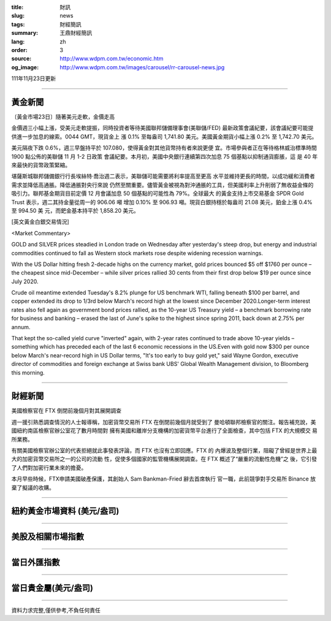 :title: 財訊
:slug: news
:tags: 財經簡訊
:summary: 王鼎財經簡訊
:lang: zh
:order: 3
:source: http://www.wdpm.com.tw/economic.htm
:og_image: http://www.wdpm.com.tw/images/carousel/rr-carousel-news.jpg

111年11月23日更新

----

黃金新聞
++++++++

〔黃金市場23日〕隨著美元走軟，金價走高

金價週三小幅上漲，受美元走軟提振，同時投資者等待美國聯邦儲備理事會(美聯儲/FED)
最新政策會議紀要，該會議紀要可能提供進一步加息的線索。0044 GMT，現貨金上
漲 0.1% 至每盎司 1,741.80 美元。美國黃金期貨小幅上漲 0.2% 至 1,742.70 美元。

美元隔夜下跌 0.6%，週三早盤持平於 107.080，使得黃金對其他貨幣持有者來說更便
宜。市場參與者正在等待格林威治標準時間 1900 點公佈的美聯儲 11 月 1-2 日政策
會議紀要。本月初，美國中央銀行連續第四次加息 75 個基點以抑制通貨膨脹，這
是 40 年來最快的貨幣政策緊縮。

堪薩斯城聯邦儲備銀行行長埃絲特·喬治週二表示，美聯儲可能需要將利率提高至更高
水平並維持更長的時間，以成功緩和消費者需求並降低高通脹。降低通脹對央行來說
仍然至關重要。儘管黃金被視為對沖通脹的工具，但美國利率上升削弱了無收益金條的
吸引力。聯邦基金期貨目前定價 12 月會議加息 50 個基點的可能性為 79%。全球最大
的黃金支持上市交易基金 SPDR Gold Trust 表示，週二其持金量從周一的 906.06 噸
增加 0.10% 至 906.93 噸。現貨白銀持穩於每盎司 21.08 美元，鉑金上漲 0.4% 至 994.50 美
元，而鈀金基本持平於 1,858.20 美元。






[英文黃金白銀交易情況]

<Market Commentary>

GOLD and SILVER prices steadied in London trade on Wednesday after yesterday's 
steep drop, but energy and industrial commodities continued to fall as Western 
stock markets rose despite widening recession warnings.

With the US Dollar hitting fresh 2-decade highs on the currency market, gold 
prices bounced $5 off $1760 per ounce – the cheapest since mid-December – while 
silver prices rallied 30 cents from their first drop below $19 per ounce 
since July 2020.

Crude oil meantime extended Tuesday's 8.2% plunge for US benchmark WTI, falling 
beneath $100 per barrel, and copper extended its drop to 1/3rd below March's 
record high at the lowest since December 2020.Longer-term interest rates 
also fell again as government bond prices rallied, as the 10-year US Treasury 
yield – a benchmark borrowing rate for business and banking – erased the 
last of June's spike to the highest since spring 2011, back down at 2.75% 
per annum.

That kept the so-called yield curve "inverted" again, with 2-year rates continued 
to trade above 10-year yields – something which has preceded each of the 
last 6 economic recessions in the US.Even with gold now $300 per ounce below 
March's near-record high in US Dollar terms, "It's too early to buy gold 
yet," said Wayne Gordon, executive director of commodities and foreign exchange 
at Swiss bank UBS' Global Wealth Management division, to Bloomberg this morning.


----

財經新聞
++++++++
美國檢察官在 FTX 倒閉前幾個月對其展開調查

週一援引熟悉調查情況的人士報導稱，加密貨幣交易所 FTX 在倒閉前幾個月就受到了
曼哈頓聯邦檢察官的關注。報告補充說，美國紐約南區檢察官辦公室花了數月時間對
擁有美國和離岸分支機構的加密貨幣平台進行了全面檢查，其中包括 FTX 的大規模交
易所業務。

有關美國檢察官辦公室的代表拒絕就此事發表評論，而 FTX 也沒有立即回應。FTX 的
內爆波及整個行業，阻礙了曾經是世界上最大的加密貨幣交易所之一的公司的流動
性，促使多個國家的監管機構展開調查。在 FTX 概述了“嚴重的流動性危機”之
後，它引發了人們對加密行業未來的擔憂。

本月早些時候，FTX申請美國破產保護，其創始人 Sam Bankman-Fried 辭去首席執行
官一職，此前競爭對手交易所 Binance 放棄了擬議的收購。




         

----

紐約黃金市場資料 (美元/盎司)
++++++++++++++++++++++++++++

.. raw:: html

  <A HREF="http://www.kitco.com/connecting.html">
  <IMG SRC="http://www.kitconet.com/images/quotes_4b2.gif" BORDER="0" ALT="[Most Recent Quotes from www.kitco.com]">
  </A>

----

美股及相關市場指數
++++++++++++++++++

.. raw:: html

  <!-- TradingView Widget BEGIN -->
  <div class="tradingview-widget-container">
    <div class="tradingview-widget-container__widget"></div>
    <div class="tradingview-widget-copyright"><a href="https://tw.tradingview.com/markets/indices/" rel="noopener" target="_blank"><span class="blue-text">指數行情</span></a>由TradingView提供</div>
    <script type="text/javascript" src="https://s3.tradingview.com/external-embedding/embed-widget-market-quotes.js" async>
    {
    "title": "指數",
    "width": 770,
    "height": 450,
    "locale": "zh_TW",
    "symbolsGroups": [
      {
        "name": "美國和加拿大",
        "symbols": [
          {
            "name": "FOREXCOM:SPXUSD",
            "displayName": "標準普爾500"
          },
          {
            "name": "FOREXCOM:NSXUSD",
            "displayName": "納斯達克100指數"
          },
          {
            "name": "CME_MINI:ES1!",
            "displayName": "E-迷你 標普指數期貨"
          },
          {
            "name": "INDEX:DXY",
            "displayName": "美元指數"
          },
          {
            "name": "FOREXCOM:DJI",
            "displayName": "道瓊斯 30"
          }
        ]
      },
      {
        "name": "歐洲",
        "symbols": [
          {
            "name": "INDEX:SX5E",
            "displayName": "歐元藍籌50"
          },
          {
            "name": "FOREXCOM:UKXGBP",
            "displayName": "富時100"
          },
          {
            "name": "INDEX:DEU30",
            "displayName": "德國DAX指數"
          },
          {
            "name": "INDEX:CAC40",
            "displayName": "法國 CAC 40 指數"
          },
          {
            "name": "INDEX:SMI"
          }
        ]
      },
      {
        "name": "亞太",
        "symbols": [
          {
            "name": "INDEX:NKY",
            "displayName": "日經225"
          },
          {
            "name": "INDEX:HSI",
            "displayName": "恆生"
          },
          {
            "name": "BSE:SENSEX",
            "displayName": "印度孟買指數"
          },
          {
            "name": "BSE:BSE500"
          },
          {
            "name": "INDEX:KSIC",
            "displayName": "韓國Kospi綜合指數"
          }
        ]
      }
    ],
    "colorTheme": "light"
  }
    </script>
  </div>
  <!-- TradingView Widget END -->

----

當日外匯指數
++++++++++++

.. raw:: html

  <!-- TradingView Widget BEGIN -->
  <div class="tradingview-widget-container">
    <div class="tradingview-widget-container__widget"></div>
    <div class="tradingview-widget-copyright"><a href="https://tw.tradingview.com/markets/currencies/forex-cross-rates/" rel="noopener" target="_blank"><span class="blue-text">外匯匯率</span></a>由TradingView提供</div>
    <script type="text/javascript" src="https://s3.tradingview.com/external-embedding/embed-widget-forex-cross-rates.js" async>
    {
    "width": "100%",
    "height": "100%",
    "currencies": [
      "EUR",
      "USD",
      "JPY",
      "GBP",
      "CNY",
      "TWD"
    ],
    "isTransparent": false,
    "colorTheme": "light",
    "locale": "zh_TW"
  }
    </script>
  </div>
  <!-- TradingView Widget END -->

----

當日貴金屬(美元/盎司)
+++++++++++++++++++++

.. raw:: html 

  <A HREF="http://www.kitco.com/connecting.html">
  <IMG SRC="http://www.kitconet.com/images/quotes_7a.gif" BORDER="0" ALT="[Most Recent Quotes from www.kitco.com]">
  </A>

----

資料力求完整,僅供參考,不負任何責任
